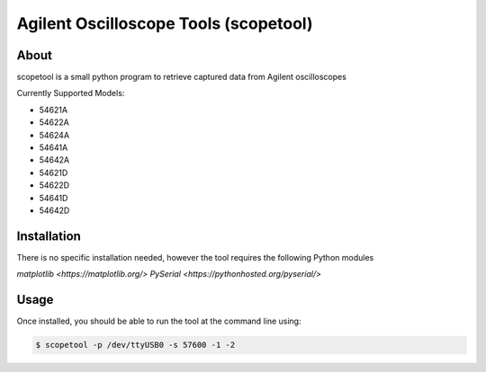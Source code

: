 Agilent Oscilloscope Tools (scopetool)
======================================

About
-----

scopetool is a small python program to retrieve captured data from Agilent
oscilloscopes

Currently Supported Models:

-  54621A
-  54622A
-  54624A
-  54641A
-  54642A
-  54621D
-  54622D
-  54641D
-  54642D

Installation
------------

There is no specific installation needed, however the tool requires the following Python modules

`matplotlib <https://matplotlib.org/>`
`PySerial <https://pythonhosted.org/pyserial/>`

Usage
-----------

Once installed, you should be able to run the tool at the command line
using:

.. code:: console

   $ scopetool -p /dev/ttyUSB0 -s 57600 -1 -2




